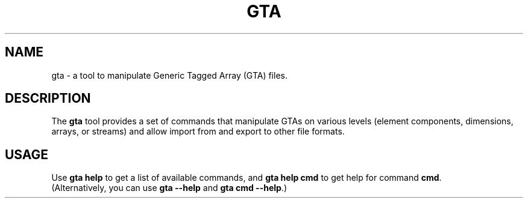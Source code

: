 .\" -*-nroff-*-
.\"
.\" Copyright (C) 2010, 2011, 2012
.\" Martin Lambers <marlam@marlam.de>
.\"
.\" Copying and distribution of this file, with or without modification, are
.\" permitted in any medium without royalty provided the copyright notice and this
.\" notice are preserved. This file is offered as-is, without any warranty.
.TH GTA 1 2012-07
.SH NAME
gta \- a tool to manipulate Generic Tagged Array (GTA) files.
.SH DESCRIPTION
The \fBgta\fP tool provides a set of commands that manipulate GTAs on various
levels (element components, dimensions, arrays, or streams) and allow import
from and export to other file formats.
.SH USAGE
Use \fBgta help\fP to get a list of available commands, and
\fBgta help cmd\fP to get help for command \fBcmd\fP.
.br
(Alternatively, you can use \fBgta --help\fP and \fBgta cmd --help\fP.)
